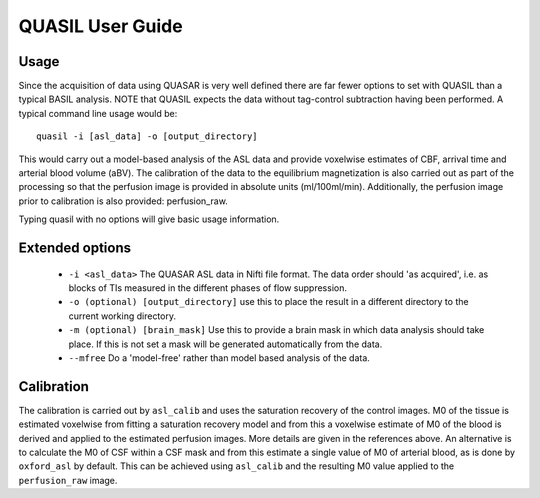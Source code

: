 =====================
QUASIL User Guide
=====================

Usage
-----

Since the acquisition of data using QUASAR is very well defined there are far fewer options to set with QUASIL than a typical BASIL analysis. NOTE that QUASIL expects the data without tag-control subtraction having been performed. A typical command line usage would be::

    quasil -i [asl_data] -o [output_directory]
 
This would carry out a model-based analysis of the ASL data and provide voxelwise estimates of CBF, arrival time and arterial blood volume (aBV). The calibration of the data to the equilibrium magnetization is also carried out as part of the processing so that the perfusion image is provided in absolute units (ml/100ml/min). Additionally, the perfusion image prior to calibration is also provided: perfusion_raw.

Typing quasil with no options will give basic usage information.

Extended options
----------------

 - ``-i <asl_data>`` The QUASAR ASL data in Nifti file format. The data order should 'as acquired', i.e. as blocks of TIs measured in the different phases of flow suppression.
 - ``-o (optional) [output_directory]`` use this to place the result in a different directory to the current working directory.
 - ``-m (optional) [brain_mask]`` Use this to provide a brain mask in which data analysis should take place. If this is not set a mask will be generated automatically from the data.
 - ``--mfree`` Do a 'model-free' rather than model based analysis of the data.

Calibration
-----------

The calibration is carried out by ``asl_calib`` and uses the saturation recovery of the control images. M0 of the tissue is estimated voxelwise from fitting a saturation recovery model and from this a voxelwise estimate of M0 of the blood is derived and applied to the estimated perfusion images. More details are given in the references above. An alternative is to calculate the M0 of CSF within a CSF mask and from this estimate a single value of M0 of arterial blood, as is done by ``oxford_asl`` by default. This can be achieved using ``asl_calib`` and the resulting M0 value applied to the ``perfusion_raw`` image.

